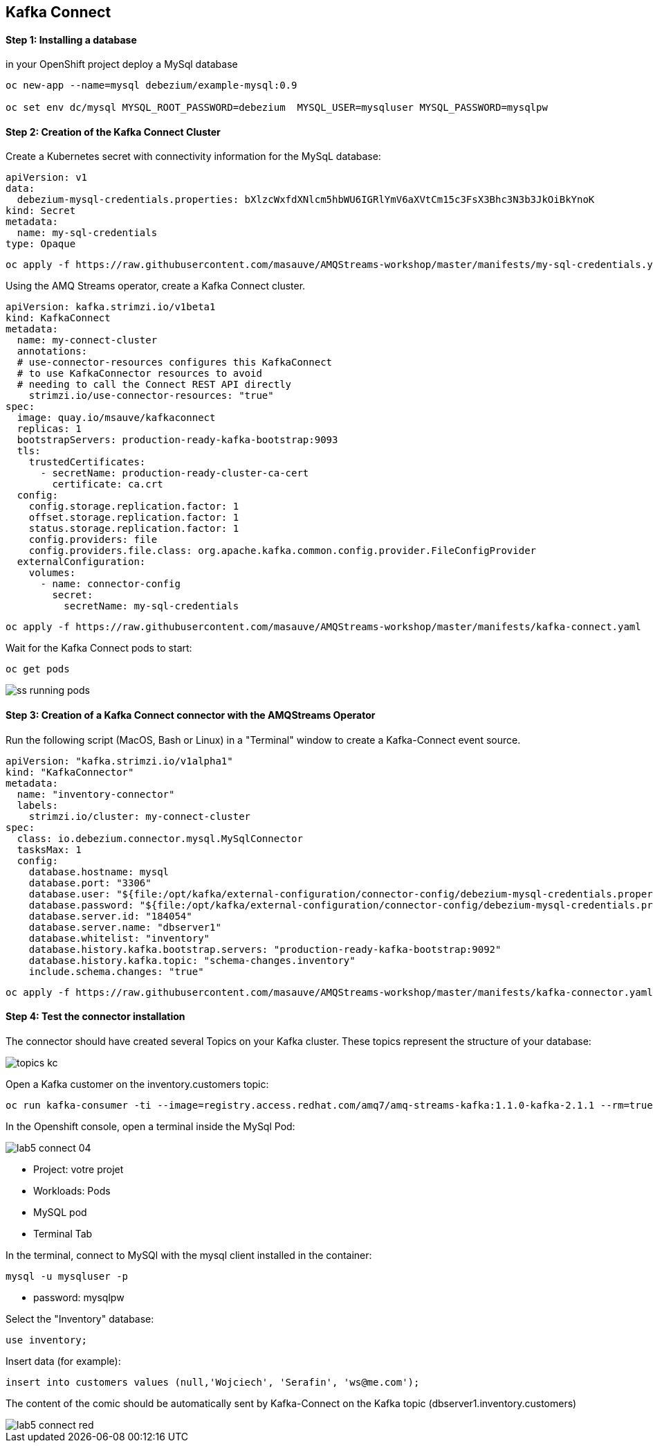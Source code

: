 ## Kafka Connect


#### Step 1:  Installing a database

in your OpenShift project deploy a MySql database

```
oc new-app --name=mysql debezium/example-mysql:0.9

oc set env dc/mysql MYSQL_ROOT_PASSWORD=debezium  MYSQL_USER=mysqluser MYSQL_PASSWORD=mysqlpw
```


#### Step 2: Creation of the Kafka Connect Cluster

Create a Kubernetes secret with connectivity information for the MySqL database:
```
apiVersion: v1
data:
  debezium-mysql-credentials.properties: bXlzcWxfdXNlcm5hbWU6IGRlYmV6aXVtCm15c3FsX3Bhc3N3b3JkOiBkYnoK
kind: Secret
metadata:
  name: my-sql-credentials
type: Opaque
```

```
oc apply -f https://raw.githubusercontent.com/masauve/AMQStreams-workshop/master/manifests/my-sql-credentials.yaml
```


Using the AMQ Streams operator, create a Kafka Connect cluster.

```
apiVersion: kafka.strimzi.io/v1beta1
kind: KafkaConnect
metadata:
  name: my-connect-cluster
  annotations:
  # use-connector-resources configures this KafkaConnect
  # to use KafkaConnector resources to avoid
  # needing to call the Connect REST API directly
    strimzi.io/use-connector-resources: "true"
spec:
  image: quay.io/msauve/kafkaconnect
  replicas: 1
  bootstrapServers: production-ready-kafka-bootstrap:9093
  tls:
    trustedCertificates:
      - secretName: production-ready-cluster-ca-cert
        certificate: ca.crt
  config:
    config.storage.replication.factor: 1
    offset.storage.replication.factor: 1
    status.storage.replication.factor: 1
    config.providers: file
    config.providers.file.class: org.apache.kafka.common.config.provider.FileConfigProvider
  externalConfiguration:
    volumes:
      - name: connector-config
        secret:
          secretName: my-sql-credentials
```
```
oc apply -f https://raw.githubusercontent.com/masauve/AMQStreams-workshop/master/manifests/kafka-connect.yaml
```
Wait for the Kafka Connect pods to start:

```
oc get pods 
```
image::images/ss-running-pods.png[]


#### Step 3: Creation of a Kafka Connect connector with the AMQStreams Operator

Run the following script (MacOS, Bash or Linux) in a "Terminal" window to create a Kafka-Connect event source.

```
apiVersion: "kafka.strimzi.io/v1alpha1"
kind: "KafkaConnector"
metadata:
  name: "inventory-connector"
  labels:
    strimzi.io/cluster: my-connect-cluster
spec:
  class: io.debezium.connector.mysql.MySqlConnector
  tasksMax: 1
  config:
    database.hostname: mysql
    database.port: "3306"
    database.user: "${file:/opt/kafka/external-configuration/connector-config/debezium-mysql-credentials.properties:mysql_username}"
    database.password: "${file:/opt/kafka/external-configuration/connector-config/debezium-mysql-credentials.properties:mysql_password}"
    database.server.id: "184054"
    database.server.name: "dbserver1"
    database.whitelist: "inventory"
    database.history.kafka.bootstrap.servers: "production-ready-kafka-bootstrap:9092"
    database.history.kafka.topic: "schema-changes.inventory"
    include.schema.changes: "true" 
```

```
oc apply -f https://raw.githubusercontent.com/masauve/AMQStreams-workshop/master/manifests/kafka-connector.yaml
```

#### Step 4: Test the connector installation

The connector should have created several Topics on your Kafka cluster. These topics represent the structure of your database:

image::images/topics-kc.png[]


Open a Kafka customer on the inventory.customers topic:

```
oc run kafka-consumer -ti --image=registry.access.redhat.com/amq7/amq-streams-kafka:1.1.0-kafka-2.1.1 --rm=true --restart=Never -- bin/kafka-console-consumer.sh --bootstrap-server production-ready-kafka-bootstrap:9092     --property print.key=true --topic dbserver1.inventory.customers --from-beginning
```

In the Openshift console, open a terminal inside the MySql Pod:

image::images/lab5-connect-04.png[]

* Project: votre projet
* Workloads: Pods
* MySQL pod
* Terminal Tab

In the terminal, connect to MySQl with the mysql client installed in the container:

```
mysql -u mysqluser -p 
```

* password: mysqlpw

Select the "Inventory" database:

```
use inventory;
```

Insert data (for example):

```
insert into customers values (null,'Wojciech', 'Serafin', 'ws@me.com');
```


The content of the comic should be automatically sent by Kafka-Connect on the Kafka topic (dbserver1.inventory.customers)

image::images/lab5-connect-red.png[]
